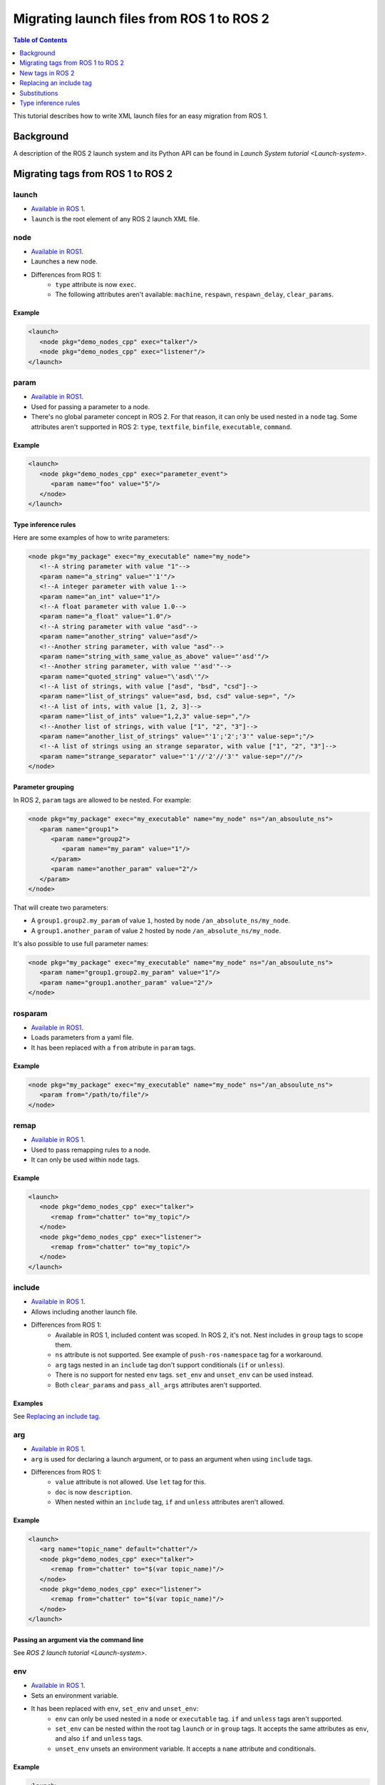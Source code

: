 Migrating launch files from ROS 1 to ROS 2
==========================================

.. contents:: Table of Contents
   :depth: 1
   :local:

This tutorial describes how to write XML launch files for an easy migration from ROS 1.

Background
----------

A description of the ROS 2 launch system and its Python API can be found in `Launch System tutorial <Launch-system>`.


Migrating tags from ROS 1 to ROS 2
----------------------------------

launch
^^^^^^

* `Available in ROS 1 <https://wiki.ros.org/roslaunch/XML/launch>`__.
* ``launch`` is the root element of any ROS 2 launch XML file.

node
^^^^

* `Available in ROS1 <https://wiki.ros.org/roslaunch/XML/node>`__.
* Launches a new node.
* Differences from ROS 1:
   * ``type`` attribute is now ``exec``.
   * The following attributes aren't available: ``machine``, ``respawn``, ``respawn_delay``, ``clear_params``.

Example
~~~~~~~

.. code-block:: xml

   <launch>
      <node pkg="demo_nodes_cpp" exec="talker"/>
      <node pkg="demo_nodes_cpp" exec="listener"/>
   </launch>

param
^^^^^

* `Available in ROS1 <https://wiki.ros.org/roslaunch/XML/param>`__.
* Used for passing a parameter to a node.
* There's no global parameter concept in ROS 2.
  For that reason, it can only be used nested in a ``node`` tag.
  Some attributes aren't supported in ROS 2: ``type``, ``textfile``, ``binfile``, ``executable``, ``command``.

Example
~~~~~~~

.. code-block:: xml

   <launch>
      <node pkg="demo_nodes_cpp" exec="parameter_event">
         <param name="foo" value="5"/>
      </node>
   </launch>

Type inference rules
~~~~~~~~~~~~~~~~~~~~

Here are some examples of how to write parameters:

.. code-block:: xml

   <node pkg="my_package" exec="my_executable" name="my_node">
      <!--A string parameter with value "1"-->
      <param name="a_string" value="'1'"/>
      <!--A integer parameter with value 1-->
      <param name="an_int" value="1"/>
      <!--A float parameter with value 1.0-->
      <param name="a_float" value="1.0"/>
      <!--A string parameter with value "asd"-->
      <param name="another_string" value="asd"/>
      <!--Another string parameter, with value "asd"-->
      <param name="string_with_same_value_as_above" value="'asd'"/>
      <!--Another string parameter, with value "'asd'"-->
      <param name="quoted_string" value="\'asd\'"/>
      <!--A list of strings, with value ["asd", "bsd", "csd"]-->
      <param name="list_of_strings" value="asd, bsd, csd" value-sep=", "/>
      <!--A list of ints, with value [1, 2, 3]-->
      <param name="list_of_ints" value="1,2,3" value-sep=","/>
      <!--Another list of strings, with value ["1", "2", "3"]-->
      <param name="another_list_of_strings" value="'1';'2';'3'" value-sep=";"/>
      <!--A list of strings using an strange separator, with value ["1", "2", "3"]-->
      <param name="strange_separator" value="'1'//'2'//'3'" value-sep="//"/>
   </node>

Parameter grouping
~~~~~~~~~~~~~~~~~~

In ROS 2, ``param`` tags are allowed to be nested.
For example:

.. code-block:: xml

   <node pkg="my_package" exec="my_executable" name="my_node" ns="/an_absoulute_ns">
      <param name="group1">
         <param name="group2">
            <param name="my_param" value="1"/>
         </param>
         <param name="another_param" value="2"/>
      </param>
   </node>

That will create two parameters:

* A ``group1.group2.my_param`` of value ``1``, hosted by node ``/an_absolute_ns/my_node``.
* A ``group1.another_param`` of value ``2`` hosted by node ``/an_absolute_ns/my_node``.

It's also possible to use full parameter names:

.. code-block:: xml

   <node pkg="my_package" exec="my_executable" name="my_node" ns="/an_absoulute_ns">
      <param name="group1.group2.my_param" value="1"/>
      <param name="group1.another_param" value="2"/>
   </node>

rosparam
^^^^^^^^

* `Available in ROS1 <https://wiki.ros.org/roslaunch/XML/rosparam>`__.
* Loads parameters from a yaml file.
* It has been replaced with a ``from`` atribute in ``param`` tags.

Example
~~~~~~~

.. code-block:: xml

   <node pkg="my_package" exec="my_executable" name="my_node" ns="/an_absoulute_ns">
      <param from="/path/to/file"/>
   </node>

remap
^^^^^

* `Available in ROS 1 <https://wiki.ros.org/roslaunch/XML/remap>`__.
* Used to pass remapping rules to a node.
* It can only be used within ``node`` tags.

Example
~~~~~~~

.. code-block:: xml

   <launch>
      <node pkg="demo_nodes_cpp" exec="talker">
         <remap from="chatter" to="my_topic"/>
      </node>
      <node pkg="demo_nodes_cpp" exec="listener">
         <remap from="chatter" to="my_topic"/>
      </node>
   </launch>

include
^^^^^^^

* `Available in ROS 1 <https://wiki.ros.org/roslaunch/XML/include>`__.
* Allows including another launch file.
* Differences from ROS 1:
   * Available in ROS 1, included content was scoped.
     In ROS 2, it's not.
     Nest includes in ``group`` tags to scope them.
   * ``ns`` attribute is not supported.
     See example of ``push-ros-namespace`` tag for a workaround.
   * ``arg`` tags nested in an ``include`` tag don't support conditionals (``if`` or ``unless``).
   * There is no support for nested ``env`` tags.
     ``set_env`` and ``unset_env`` can be used instead.
   * Both ``clear_params`` and ``pass_all_args`` attributes aren't supported.

Examples
~~~~~~~~

See `Replacing an include tag`_.

arg
^^^

* `Available in ROS 1 <https://wiki.ros.org/roslaunch/XML/arg>`__.
* ``arg`` is used for declaring a launch argument, or to pass an argument when using ``include`` tags.
* Differences from ROS 1:
   * ``value`` attribute is not allowed.
     Use ``let`` tag for this.
   * ``doc`` is now ``description``.
   * When nested within an ``include`` tag, ``if`` and ``unless`` attributes aren't allowed.

Example
~~~~~~~

.. code-block:: xml

   <launch>
      <arg name="topic_name" default="chatter"/>
      <node pkg="demo_nodes_cpp" exec="talker">
         <remap from="chatter" to="$(var topic_name)"/>
      </node>
      <node pkg="demo_nodes_cpp" exec="listener">
         <remap from="chatter" to="$(var topic_name)"/>
      </node>
   </launch>

Passing an argument via the command line
~~~~~~~~~~~~~~~~~~~~~~~~~~~~~~~~~~~~~~~~

See `ROS 2 launch tutorial <Launch-system>`.


env
^^^

* `Available in ROS 1 <https://wiki.ros.org/roslaunch/XML/env>`__.
* Sets an environment variable.
* It has been replaced with ``env``, ``set_env`` and ``unset_env``:
   * ``env`` can only be used nested in a ``node`` or ``executable`` tag.
     ``if`` and ``unless`` tags aren't supported.
   * ``set_env`` can be nested within the root tag ``launch`` or in ``group`` tags.
     It accepts the same attributes as ``env``, and also ``if`` and ``unless`` tags.
   * ``unset_env`` unsets an environment variable.
     It accepts a ``name`` attribute and conditionals.

Example
~~~~~~~

.. code-block:: xml

   <launch>
      <set_env name="MY_ENV_VAR" value="MY_VALUE" if="CONDITION_A"/>
      <set_env name="ANOTHER_ENV_VAR" value="ANOTHER_VALUE" unless="CONDITION_B"/>
      <set_env name="SOME_ENV_VAR" value="SOME_VALUE"/>
      <node pkg="MY_PACKAGE" exec="MY_EXECUTABLE" name="MY_NODE">
         <env name="NODE_ENV_VAR" value="SOME_VALUE"/>
      </node>
      <unset_env name="MY_ENV_VAR" if="CONDITION_A"/>
      <node pkg="ANOTHER_PACKAGE" exec="ANOTHER_EXECUTABLE" name="ANOTHER_NODE"/>
      <unset_env name="ANOTHER_ENV_VAR" unless="CONDITION_B"/>
      <unset_env name="SOME_ENV_VAR"/>
   </launch>


group
^^^^^

* `Available in ROS 1 <https://wiki.ros.org/roslaunch/XML/group>`__.
* Allows limiting the scope of launch configurations.
  Usually used together with ``let``, ``include`` and ``push-ros-namespace`` tags.
* Differences from ROS 1:
   * There is no ``ns`` attribute.
     See the new ``push-ros-namespace`` tag as a workaround.
   * ``clear_params`` attribute isn't available.
   * It doesn't accept ``remap`` nor ``param`` tags as children.

Example
~~~~~~~

``launch-prefix`` configuration affects both ``executable`` and ``node`` tags' actions.
This example will use ``time`` as a prefix if ``use_time_prefix_in_talker`` argument is ``1``, only for the talker.

.. code-block:: xml

   <launch>
      <arg name="use_time_prefix_in_talker" default="0"/>
      <group>
         <let name="launch-prefix" value="time" if="$(var use_time_prefix_in_talker)"/>
         <node pkg="demo_nodes_cpp" exec="talker"/>
      </group>
      <node pkg="demo_nodes_cpp" exec="listener"/>
   </launch>

machine
^^^^^^^

It is not supported at the moment.

test
^^^^

It is not supported at the moment.

New tags in ROS 2
-----------------

set_env and unset_env
^^^^^^^^^^^^^^^^^^^^^

See `env`_ tag decription.

push-ros-namespace
^^^^^^^^^^^^^^^^^^

``include`` and ``group`` tags don't accept an ``ns`` attribute.
This action can be used as a workaround:

.. code-block:: xml

   <!-Other tags-->
   <group>
      <push-ros-namespace namespace="my_ns"/>
      <!--Nodes here are namespaced with "my_ns".-->
      <!--If there is an include action here, its nodes will also be namespaced.-->
      <push-ros-namespace namespace="another_ns"/>
      <!--Nodes here are namespaced with "another_ns/my_ns".-->
      <push-ros-namespace namespace="/absolute_ns"/>
      <!--Nodes here are namespaced with "/absolute_ns".-->
      <!--The following node receives an absolute namespace, so it will ignore the others previously pushed.-->
      <!--The full path of the node will be /asd/my_node.-->
      <node pkg="my_pkg" exec="my_executable" name="my_node" ns="/asd"/>
   </group>
   <!--Nodes outside the group action won't be namespaced.-->
   <!-Other tags-->

let
^^^

It's a replacement of ``arg`` tag with a value attribute.

.. code-block:: xml

   <let var="foo" value="asd"/>

executable
^^^^^^^^^^

It allows running any executable.

Example
~~~~~~~

.. code-block:: xml

   <executable cmd="ls -las" cwd="/var/log" name="my_exec" launch-prefix="something" output="screen" shell="true">
      <env name="LD_LIBRARY" value="/lib/some.so"/>
   </executable>

Replacing an include tag
------------------------

To have exactly the same behavior as Available in ROS 1, ``include`` tags must be nested in a ``group`` tag.

.. code-block:: xml

   <group>
      <include file="another_launch_file"/>
   </group>

To replace the ``ns`` attribute, ``push-ros-namespace`` action must be used:

.. code-block:: xml

   <group>
      <push-ros-namespace namespace="my_ns"/>
      <include file="another_launch_file"/>
   </group>

Substitutions
-------------

Documentation about ROS 1's substitutions can be found in `roslaunch XML wiki <https://wiki.ros.org/roslaunch/XML>`__.
Substitutions syntax hasn't changed, i.e. it still follows the ``$(substitution-name arg1 arg2 ...)`` pattern.
There are, however, some changes w.r.t. ROS 1:

* ``env`` and ``optenv`` tags have been replaced by the ``env`` tag.
  ``$(env <NAME>)`` will fail if the environment variable doesn't exist.
  ``$(env <NAME> '')`` does the same as ROS 1's ``$(optenv <NAME>)``.
  ``$(env <NAME> <DEFAULT>)`` does the same as ROS 1's ``$(env <NAME> <DEFAULT>)`` or ``$(optenv <NAME> <DEFAULT>)``.
* ``find`` has been replaced with ``find-pkg-share`` (substituting the share directory of an installed package).
  Alternatively ``find-pkg-prefix`` will return the root of an installed package.
* There is a new ``exec-in-pkg`` substitution.
  e.g.: ``$(exec-in-pkg <package_name> <exec_name>)``.
* There is a new ``find-exec`` substitution.
* ``arg`` has been replaced with ``var``.
  It looks at configurations defined either with ``arg`` or ``let`` tag.
* ``eval`` and ``dirname`` substitutions haven't changed.
* ``anon`` substitution is not supported.

Type inference rules
--------------------

The rules that were shown in ``Type inference rules`` subsection of ``param`` tag applies to any attribute.
For example:

.. code-block:: xml

   <!--Setting a string value to an attribute expecting an int will raise an error.-->
   <tag1 attr-expecting-an-int="'1'"/>
   <!--Correct version.-->
   <tag1 attr-expecting-an-int="1"/>
   <!--Setting an integer in an attribute expecting a string will raise an error.-->
   <tag2 attr-expecting-a-str="1"/>
   <!--Correct version.-->
   <tag2 attr-expecting-a-str="'1'"/>
   <!--Setting a list of strings in an attribute expecting a string will raise an error.-->
   <tag3 attr-expecting-a-str="asd, bsd" str-attr-sep=", "/>
   <!--Correct version.-->
   <tag3 attr-expecting-a-str="don't use a separator"/>

Some attributes accept more than a single type, for example ``value`` attribute of ``param`` tag.
It's usual that parameters that are of type ``int`` (or ``float``) also accept an ``str``, that will be later substituted and tried to convert to an ``int`` (or ``float``) by the action.
